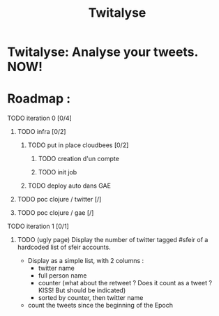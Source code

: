 #+TITLE: Twitalyse
#+STARTUP: indent
#+STARTUP: hidestars odd

* Twitalyse: Analyse your tweets. NOW!

[[https://denlab-maven-repository.googlecode.com/svn/resource/Twitalyse.png]]


* Roadmap : 

***** TODO iteration 0 [0/4]
******* TODO infra [0/2]
********* TODO put in place cloudbees [0/2]
*********** TODO creation d'un compte
*********** TODO init job
********* TODO deploy auto dans GAE
******* TODO poc clojure / twitter [/]
******* TODO poc clojure / gae [/]
***** TODO iteration 1 [0/1]
******* TODO (ugly page) Display the number of twitter tagged #sfeir of a hardcoded list of sfeir accounts.


  - Display as a simple list, with 2 columns : 
    - twitter name
    - full person name
    - counter (what about the retweet ? Does it count as a tweet ? KISS!
      But should be indicated)
    - sorted by counter, then twitter name
  - count the tweets since the beginning of the Epoch






